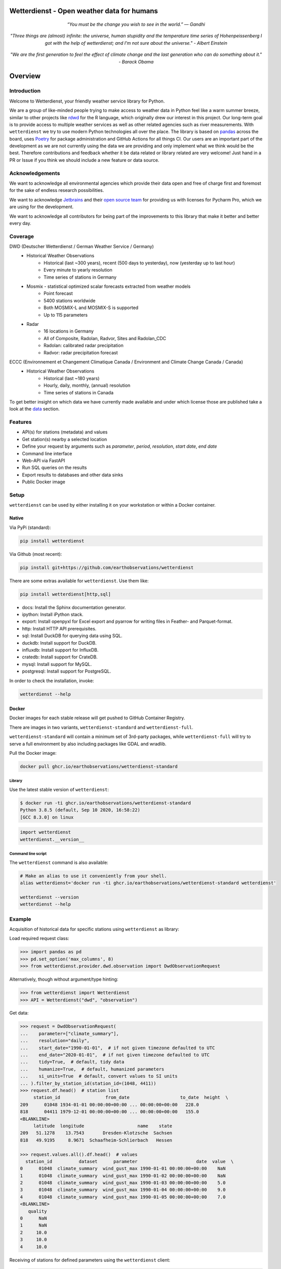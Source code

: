 Wetterdienst - Open weather data for humans
###########################################

.. container:: align-center

    .. figure:: https://raw.githubusercontent.com/earthobservations/wetterdienst/main/docs/img/german_weather_stations.png
        :alt: German weather stations managed by Deutscher Wetterdienst

    *“You must be the change you wish to see in the world.” — Gandhi*

    .. figure:: https://raw.githubusercontent.com/earthobservations/wetterdienst/main/docs/img/temperature_ts.png
        :alt: temperature timeseries of Hohenpeissenberg/Germany

    *"Three things are (almost) infinite: the universe, human stupidity and the temperature time series of
    Hohenpeissenberg I got with the help of wetterdienst; and I'm not sure about the universe." - Albert Einstein*

    .. figure:: https://raw.githubusercontent.com/earthobservations/wetterdienst/main/docs/img/hohenpeissenberg_warming_stripes.png
        :alt: warming stripes of Hohenpeissenberg/Germany

    *"We are the first generation to feel the effect of climate change and the last generation who can do something about it." - Barack Obama*

.. overview_start_marker

Overview
########

.. image:: https://github.com/earthobservations/wetterdienst/workflows/Tests/badge.svg
   :target: https://github.com/earthobservations/wetterdienst/actions?workflow=Tests
.. image:: https://codecov.io/gh/earthobservations/wetterdienst/branch/main/graph/badge.svg
   :target: https://codecov.io/gh/earthobservations/wetterdienst
.. image:: https://readthedocs.org/projects/wetterdienst/badge/?version=latest
   :target: https://wetterdienst.readthedocs.io/en/latest/?badge=latest
   :alt: Documentation Status
.. image:: https://img.shields.io/badge/code%20style-black-000000.svg
   :target: https://github.com/psf/black

.. image:: https://img.shields.io/pypi/pyversions/wetterdienst.svg
   :target: https://pypi.python.org/pypi/wetterdienst/
.. image:: https://img.shields.io/pypi/v/wetterdienst.svg
   :target: https://pypi.org/project/wetterdienst/
.. image:: https://img.shields.io/pypi/status/wetterdienst.svg
   :target: https://pypi.python.org/pypi/wetterdienst/
.. image:: https://pepy.tech/badge/wetterdienst/month
   :target: https://pepy.tech/project/wetterdienst
.. image:: https://img.shields.io/github/license/earthobservations/wetterdienst
   :target: https://github.com/earthobservations/wetterdienst/blob/main/LICENSE
.. image:: https://zenodo.org/badge/160953150.svg
   :target: https://zenodo.org/badge/latestdoi/160953150

Introduction
************

Welcome to Wetterdienst, your friendly weather service library for Python.

We are a group of like-minded people trying to make access to weather data in
Python feel like a warm summer breeze, similar to other projects like
rdwd_ for the R language, which originally drew our interest in this project.
Our long-term goal is to provide access to multiple weather services as well as other
related agencies such as river measurements. With ``wetterdienst`` we try to use modern
Python technologies all over the place. The library is based on pandas_ across the board,
uses Poetry_ for package administration and GitHub Actions for all things CI.
Our users are an important part of the development as we are not currently using the
data we are providing and only implement what we think would be the best. Therefore
contributions and feedback whether it be data related or library related are very
welcome! Just hand in a PR or Issue if you think we should include a new feature or data
source.

.. _rdwd: https://github.com/brry/rdwd
.. _pandas: https://pandas.pydata.org/
.. _Poetry: https://python-poetry.org/

Acknowledgements
****************

We want to acknowledge all environmental agencies which provide their data open and free
of charge first and foremost for the sake of endless research possibilities.

We want to acknowledge Jetbrains_ and their `open source team`_ for providing us with
licenses for Pycharm Pro, which we are using for the development.

We want to acknowledge all contributors for being part of the improvements to this
library that make it better and better every day.

.. _Jetbrains: https://www.jetbrains.com/
.. _open source team: https://github.com/JetBrains

Coverage
********

DWD (Deutscher Wetterdienst / German Weather Service / Germany)
    - Historical Weather Observations
        - Historical (last ~300 years), recent (500 days to yesterday), now (yesterday up to last hour)
        - Every minute to yearly resolution
        - Time series of stations in Germany
    - Mosmix - statistical optimized scalar forecasts extracted from weather models
        - Point forecast
        - 5400 stations worldwide
        - Both MOSMIX-L and MOSMIX-S is supported
        - Up to 115 parameters
    - Radar
        - 16 locations in Germany
        - All of Composite, Radolan, Radvor, Sites and Radolan_CDC
        - Radolan: calibrated radar precipitation
        - Radvor: radar precipitation forecast

ECCC (Environnement et Changement Climatique Canada / Environment and Climate Change Canada / Canada)
    - Historical Weather Observations
        - Historical (last ~180 years)
        - Hourly, daily, monthly, (annual) resolution
        - Time series of stations in Canada

To get better insight on which data we have currently made available and under which
license those are published take a look at the data_ section.

.. _data: https://wetterdienst.readthedocs.io/en/latest/data/index.html

Features
********

- API(s) for stations (metadata) and values
- Get station(s) nearby a selected location
- Define your request by arguments such as `parameter`, `period`, `resolution`,
  `start date`, `end date`
- Command line interface
- Web-API via FastAPI
- Run SQL queries on the results
- Export results to databases and other data sinks
- Public Docker image

Setup
*****

``wetterdienst`` can be used by either installing it on your workstation or within a Docker
container.

Native
======

Via PyPi (standard):

.. code-block:: bash

    pip install wetterdienst

Via Github (most recent):

.. code-block:: bash

    pip install git+https://github.com/earthobservations/wetterdienst

There are some extras available for ``wetterdienst``. Use them like:

.. code-block:: bash

    pip install wetterdienst[http,sql]

- docs: Install the Sphinx documentation generator.
- ipython: Install iPython stack.
- export: Install openpyxl for Excel export and pyarrow for writing files in Feather- and Parquet-format.
- http: Install HTTP API prerequisites.
- sql: Install DuckDB for querying data using SQL.
- duckdb: Install support for DuckDB.
- influxdb: Install support for InfluxDB.
- cratedb: Install support for CrateDB.
- mysql: Install support for MySQL.
- postgresql: Install support for PostgreSQL.

In order to check the installation, invoke:

.. code-block:: bash

    wetterdienst --help

.. _run-in-docker:

Docker
======

Docker images for each stable release will get pushed to GitHub Container Registry.

There are images in two variants, ``wetterdienst-standard`` and ``wetterdienst-full``.

``wetterdienst-standard`` will contain a minimum set of 3rd-party packages,
while ``wetterdienst-full`` will try to serve a full environment by also
including packages like GDAL and wradlib.

Pull the Docker image:

.. code-block:: bash

    docker pull ghcr.io/earthobservations/wetterdienst-standard

Library
-------
Use the latest stable version of ``wetterdienst``:

.. code-block:: bash

    $ docker run -ti ghcr.io/earthobservations/wetterdienst-standard
    Python 3.8.5 (default, Sep 10 2020, 16:58:22)
    [GCC 8.3.0] on linux

.. code-block:: python

    import wetterdienst
    wetterdienst.__version__

Command line script
-------------------
The ``wetterdienst`` command is also available:

.. code-block:: bash

    # Make an alias to use it conveniently from your shell.
    alias wetterdienst='docker run -ti ghcr.io/earthobservations/wetterdienst-standard wetterdienst'

    wetterdienst --version
    wetterdienst --help

Example
*******

Acquisition of historical data for specific stations using ``wetterdienst`` as library:

Load required request class:

.. code-block:: python

    >>> import pandas as pd
    >>> pd.set_option('max_columns', 8)
    >>> from wetterdienst.provider.dwd.observation import DwdObservationRequest

Alternatively, though without argument/type hinting:

.. code-block:: python

    >>> from wetterdienst import Wetterdienst
    >>> API = Wetterdienst("dwd", "observation")

Get data:

.. code-block:: python

    >>> request = DwdObservationRequest(
    ...    parameter=["climate_summary"],
    ...    resolution="daily",
    ...    start_date="1990-01-01",  # if not given timezone defaulted to UTC
    ...    end_date="2020-01-01",  # if not given timezone defaulted to UTC
    ...    tidy=True,  # default, tidy data
    ...    humanize=True,  # default, humanized parameters
    ...    si_units=True  # default, convert values to SI units
    ... ).filter_by_station_id(station_id=(1048, 4411))
    >>> request.df.head()  # station list
         station_id                 from_date                   to_date  height  \
    209      01048 1934-01-01 00:00:00+00:00 ... 00:00:00+00:00   228.0
    818      04411 1979-12-01 00:00:00+00:00 ... 00:00:00+00:00   155.0
    <BLANKLINE>
         latitude  longitude                    name    state
    209   51.1278    13.7543       Dresden-Klotzsche  Sachsen
    818   49.9195     8.9671  Schaafheim-Schlierbach   Hessen

    >>> request.values.all().df.head()  # values
      station_id          dataset      parameter                      date  value  \
    0      01048  climate_summary  wind_gust_max 1990-01-01 00:00:00+00:00    NaN
    1      01048  climate_summary  wind_gust_max 1990-01-02 00:00:00+00:00    NaN
    2      01048  climate_summary  wind_gust_max 1990-01-03 00:00:00+00:00    5.0
    3      01048  climate_summary  wind_gust_max 1990-01-04 00:00:00+00:00    9.0
    4      01048  climate_summary  wind_gust_max 1990-01-05 00:00:00+00:00    7.0
    <BLANKLINE>
       quality
    0      NaN
    1      NaN
    2     10.0
    3     10.0
    4     10.0


Receiving of stations for defined parameters using the ``wetterdienst`` client:

.. code-block:: bash

    # Get list of all stations for daily climate summary data in JSON format
    wetterdienst dwd observations stations --parameter=kl --resolution=daily --period=recent

    # Get daily climate summary data for specific stations
    wetterdienst dwd observations values --station=1048,4411 --parameter=kl --resolution=daily --period=recent

Further examples (code samples) can be found in the `examples`_ folder.

.. _examples: https://github.com/earthobservations/wetterdienst/tree/main/example

.. overview_end_marker

Documentation
*************

We strongly recommend reading the full documentation, which will be updated continuously
as we make progress with this library:

https://wetterdienst.readthedocs.io/

For the whole functionality, check out the `Wetterdienst API`_ section of our
documentation, which will be constantly updated. To stay up to date with the
development, take a look at the changelog_. Also, don't miss out our examples_.

Data license
************

Licenses of the available data can be found in our documentation at the `data license`_
section. Licenses and usage requirements may differ so check this out before including
the data in your project to be sure to fulfill copyright issues beforehand.

.. _data license: https://wetterdienst.readthedocs.io/en/latest/data/license.html

.. contribution_development_marker

Contribution
************

There are different ways in which you can contribute to this library:

- by handing in a PR which describes the feature/issue that was solved including tests
  for newly added features
- by using our library and reporting bugs to us either by mail or by creating a new
  Issue
- by letting us know either via issue or discussion what function or data source we may
  include into this library describing possible solutions or acquisition
  methods/endpoints/APIs

Development
***********

1. Clone the library and install the environment.

   This setup procedure will outline how to install the library and the minimum
   dependencies required to run the whole test suite. If, for some reason, you
   are not available to install all the packages, just leave out some of the
   "extras" dependency tags.

.. code-block:: bash

    git clone https://github.com/earthobservations/wetterdienst
    cd wetterdienst

    # Prerequisites
    brew install --cask firefox
    brew install git python geckodriver

    # Option 1: Basic
    git clone https://github.com/earthobservations/wetterdienst
    cd wetterdienst
    python3 -m venv .venv
    source .venv/bin/activate
    pip install --requirement=requirements.txt
    python setup.py develop

    # (Option 2: Install package with extras)
    pip install ".[sql,export,restapi,explorer]"

    # Option 3: Install package with extras using poetry.
    poetry install --extras=sql --extras=export --extras=restapi --extras=explorer
    poetry shell

2. For running the whole test suite, you will need to have Firefox and
   geckodriver installed on your machine. Install them like::

       # macOS
       brew install --cask firefox
       brew install geckodriver

       # Other OS
       # You can also get installers and/or release archives for Linux, macOS
       # and Windows at
       #
       # - https://www.mozilla.org/en-US/firefox/new/
       # - https://github.com/mozilla/geckodriver/releases

   If this does not work for some reason and you would like to skip ui-related
   tests on your machine, please invoke the test suite with::

       poe test -m "not ui"

3. Edit the source code, add corresponding tests and documentation for your
   changes. While editing, you might want to continuously run the test suite
   by invoking::

       poe test

   In order to run only specific tests, invoke::

       # Run tests by module name or function name.
       poe test -k test_cli

       # Run tests by tags.
       poe test -m "not (remote or slow)"

4. Before committing your changes, please als run those steps in order to make
   the patch adhere to the coding standards used here.

.. code-block:: bash

    poe format  # black code formatting
    poe lint    # lint checking
    poe export  # export of requirements (for Github Dependency Graph)

5. Push your changes and submit them as pull request

   Thank you in advance!


.. note::

    If you need to extend the list of package dependencies, invoke:

    .. code-block:: bash

        # Add package to runtime dependencies.
        poetry add new-package

        # Add package to development dependencies.
        poetry add --dev new-package



Known Issues
************

MAC ARM64 (M1)
==============

You need to install **pandas, numpy and scipy** as follows before continuing with the regular setup:

.. code-block:: bash

    pip install pandas --no-use-pep517
    pip install numpy --no-use-pep517
    pip install --no-binary :all: --no-use-pep517 scipy

Further additional libraries are affected and have to be installed in a similar manner:

.. code-block:: bash

    # SQL related
    brew install postgresql
    brew link openssl (and export ENVS as given)
    pip install psycopg2-binary --no-use-pep517

Furthermore as h5py is currently bound to versions of numpy that conflict with the ARM64 ready libraries, h5py itself as
well as wradlib are not available for users with that architecture!

LINUX ARM (Raspberry Pi)
========================

Running wetterdienst on Raspberry Pi, you need to install **numpy**
and **lxml** prior to installing wetterdienst running the following
lines:

.. code-block:: bash

    sudo apt-get install libatlas-base-dev
    sudo apt-get install python3-lxml

Important Links
***************

`Wetterdienst API`_

Changelog_

.. _Wetterdienst API: https://wetterdienst.readthedocs.io/en/latest/usage/api.html
.. _Changelog: https://wetterdienst.readthedocs.io/en/latest/changelog.html
